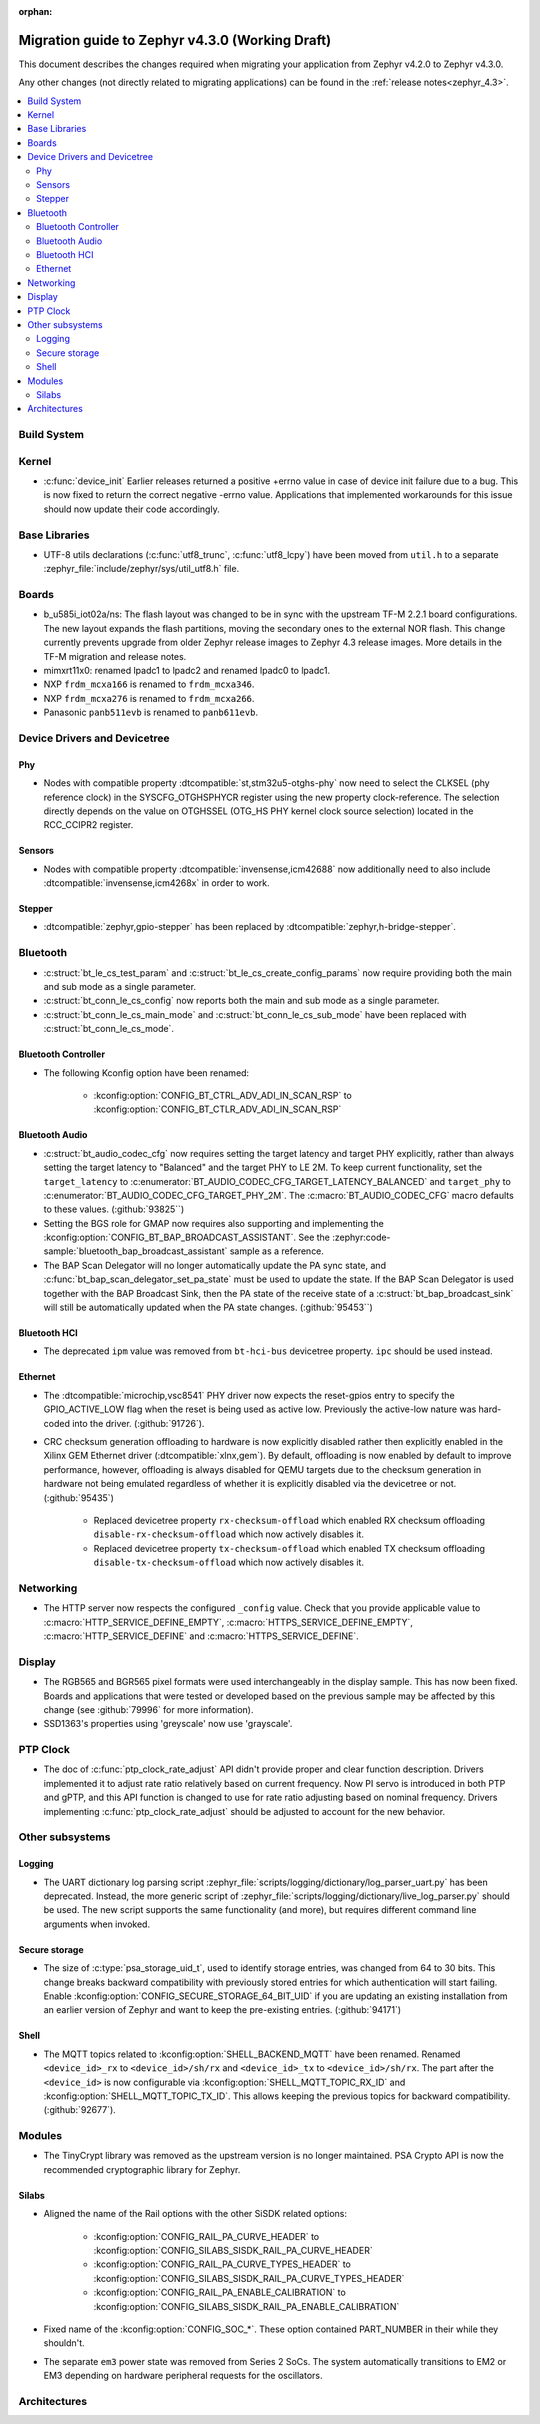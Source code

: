 :orphan:

..
  See
  https://docs.zephyrproject.org/latest/releases/index.html#migration-guides
  for details of what is supposed to go into this document.

.. _migration_4.3:

Migration guide to Zephyr v4.3.0 (Working Draft)
################################################

This document describes the changes required when migrating your application from Zephyr v4.2.0 to
Zephyr v4.3.0.

Any other changes (not directly related to migrating applications) can be found in
the :ref:`release notes<zephyr_4.3>`.

.. contents::
    :local:
    :depth: 2

Build System
************

Kernel
******

* :c:func:`device_init` Earlier releases returned a positive +errno value in case
  of device init failure due to a bug. This is now fixed to return the correct
  negative -errno value. Applications that implemented workarounds for this
  issue should now update their code accordingly.

Base Libraries
**************

* UTF-8 utils declarations (:c:func:`utf8_trunc`, :c:func:`utf8_lcpy`) have
  been moved from ``util.h`` to a separate
  :zephyr_file:`include/zephyr/sys/util_utf8.h` file.

Boards
******

* b_u585i_iot02a/ns: The flash layout was changed to be in sync with the upstream TF-M 2.2.1 board
  configurations. The new layout expands the flash partitions, moving the secondary ones to the
  external NOR flash. This change currently prevents upgrade from older Zephyr release images to
  Zephyr 4.3 release images. More details in the TF-M migration and release notes.

* mimxrt11x0: renamed lpadc1 to lpadc2 and renamed lpadc0 to lpadc1.

* NXP ``frdm_mcxa166`` is renamed to ``frdm_mcxa346``.
* NXP ``frdm_mcxa276`` is renamed to ``frdm_mcxa266``.

* Panasonic ``panb511evb`` is renamed to ``panb611evb``.

Device Drivers and Devicetree
*****************************

.. zephyr-keep-sorted-start re(^\w)

Phy
===

* Nodes with compatible property :dtcompatible:`st,stm32u5-otghs-phy` now need to select the
  CLKSEL (phy reference clock) in the SYSCFG_OTGHSPHYCR register using the new property
  clock-reference. The selection directly depends on the value on OTGHSSEL (OTG_HS PHY kernel
  clock source selection) located in the RCC_CCIPR2 register.

Sensors
=======

* Nodes with compatible property :dtcompatible:`invensense,icm42688` now additionally need to also
  include :dtcompatible:`invensense,icm4268x` in order to work.

Stepper
=======

* :dtcompatible:`zephyr,gpio-stepper` has been replaced by :dtcompatible:`zephyr,h-bridge-stepper`.

.. zephyr-keep-sorted-stop

Bluetooth
*********

* :c:struct:`bt_le_cs_test_param` and :c:struct:`bt_le_cs_create_config_params` now require
  providing both the main and sub mode as a single parameter.
* :c:struct:`bt_conn_le_cs_config` now reports both the main and sub mode as a single parameter.
* :c:struct:`bt_conn_le_cs_main_mode` and :c:struct:`bt_conn_le_cs_sub_mode` have been replaced
  with :c:struct:`bt_conn_le_cs_mode`.

Bluetooth Controller
====================

* The following Kconfig option have been renamed:

    * :kconfig:option:`CONFIG_BT_CTRL_ADV_ADI_IN_SCAN_RSP` to
      :kconfig:option:`CONFIG_BT_CTLR_ADV_ADI_IN_SCAN_RSP`

.. zephyr-keep-sorted-start re(^\w)

Bluetooth Audio
===============

* :c:struct:`bt_audio_codec_cfg` now requires setting the target latency and target PHY explicitly,
  rather than always setting the target latency to "Balanced" and the target PHY to LE 2M.
  To keep current functionality, set the ``target_latency`` to
  :c:enumerator:`BT_AUDIO_CODEC_CFG_TARGET_LATENCY_BALANCED` and ``target_phy`` to
  :c:enumerator:`BT_AUDIO_CODEC_CFG_TARGET_PHY_2M`.
  The :c:macro:`BT_AUDIO_CODEC_CFG` macro defaults to these values.
  (:github:`93825``)
* Setting the BGS role for GMAP now requires also supporting and implementing the
  :kconfig:option:`CONFIG_BT_BAP_BROADCAST_ASSISTANT`.
  See the :zephyr:code-sample:`bluetooth_bap_broadcast_assistant` sample as a reference.
* The BAP Scan Delegator will no longer automatically update the PA sync state, and
  :c:func:`bt_bap_scan_delegator_set_pa_state` must be used to update the state. If the
  BAP Scan Delegator is used together with the BAP Broadcast Sink, then the PA state of the
  receive state of a  :c:struct:`bt_bap_broadcast_sink` will still be automatically updated when the
  PA state changes. (:github:`95453``)


.. zephyr-keep-sorted-stop

Bluetooth HCI
=============

* The deprecated ``ipm`` value was removed from ``bt-hci-bus`` devicetree property.
  ``ipc`` should be used instead.

Ethernet
========

* The :dtcompatible:`microchip,vsc8541` PHY driver now expects the reset-gpios entry to specify
  the GPIO_ACTIVE_LOW flag when the reset is being used as active low. Previously the active-low
  nature was hard-coded into the driver. (:github:`91726`).

* CRC checksum generation offloading to hardware is now explicitly disabled rather then explicitly
  enabled in the Xilinx GEM Ethernet driver (:dtcompatible:`xlnx,gem`). By default, offloading is
  now enabled by default to improve performance, however, offloading is always disabled for QEMU
  targets due to the checksum generation in hardware not being emulated regardless of whether it
  is explicitly disabled via the devicetree or not. (:github:`95435`)

    * Replaced devicetree property ``rx-checksum-offload`` which enabled RX checksum offloading
      ``disable-rx-checksum-offload`` which now actively disables it.
    * Replaced devicetree property ``tx-checksum-offload`` which enabled TX checksum offloading
      ``disable-tx-checksum-offload`` which now actively disables it.

Networking
**********

* The HTTP server now respects the configured ``_config`` value. Check that
  you provide applicable value to :c:macro:`HTTP_SERVICE_DEFINE_EMPTY`,
  :c:macro:`HTTPS_SERVICE_DEFINE_EMPTY`, :c:macro:`HTTP_SERVICE_DEFINE` and
  :c:macro:`HTTPS_SERVICE_DEFINE`.

.. zephyr-keep-sorted-start re(^\w)

.. zephyr-keep-sorted-stop

Display
*******

* The RGB565 and BGR565 pixel formats were used interchangeably in the display sample.
  This has now been fixed. Boards and applications that were tested or developed based on the
  previous sample may be affected by this change (see :github:`79996` for more information).

* SSD1363's properties using 'greyscale' now use 'grayscale'.

PTP Clock
*********

* The doc of :c:func:`ptp_clock_rate_adjust` API didn't provide proper and clear function description.
  Drivers implemented it to adjust rate ratio relatively based on current frequency.
  Now PI servo is introduced in both PTP and gPTP, and this API function is changed to use for rate
  ratio adjusting based on nominal frequency. Drivers implementing :c:func:`ptp_clock_rate_adjust`
  should be adjusted to account for the new behavior.

Other subsystems
****************

.. zephyr-keep-sorted-start re(^\w)

Logging
=======

* The UART dictionary log parsing script
  :zephyr_file:`scripts/logging/dictionary/log_parser_uart.py` has been deprecated. Instead, the
  more generic script of :zephyr_file:`scripts/logging/dictionary/live_log_parser.py` should be
  used. The new script supports the same functionality (and more), but requires different command
  line arguments when invoked.

Secure storage
==============

* The size of :c:type:`psa_storage_uid_t`, used to identify storage entries, was changed from 64 to
  30 bits.
  This change breaks backward compatibility with previously stored entries for which authentication
  will start failing.
  Enable :kconfig:option:`CONFIG_SECURE_STORAGE_64_BIT_UID` if you are updating an existing
  installation from an earlier version of Zephyr and want to keep the pre-existing entries.
  (:github:`94171`)

Shell
=====

* The MQTT topics related to :kconfig:option:`SHELL_BACKEND_MQTT` have been renamed. Renamed
  ``<device_id>_rx`` to ``<device_id>/sh/rx`` and ``<device_id>_tx`` to ``<device_id>/sh/rx``. The
  part after the ``<device_id>`` is now configurable via :kconfig:option:`SHELL_MQTT_TOPIC_RX_ID`
  and :kconfig:option:`SHELL_MQTT_TOPIC_TX_ID`. This allows keeping the previous topics for backward
  compatibility.
  (:github:`92677`).

.. zephyr-keep-sorted-stop

Modules
*******

* The TinyCrypt library was removed as the upstream version is no longer maintained.
  PSA Crypto API is now the recommended cryptographic library for Zephyr.

Silabs
======

* Aligned the name of the Rail options with the other SiSDK related options:

   * :kconfig:option:`CONFIG_RAIL_PA_CURVE_HEADER` to
     :kconfig:option:`CONFIG_SILABS_SISDK_RAIL_PA_CURVE_HEADER`
   * :kconfig:option:`CONFIG_RAIL_PA_CURVE_TYPES_HEADER` to
     :kconfig:option:`CONFIG_SILABS_SISDK_RAIL_PA_CURVE_TYPES_HEADER`
   * :kconfig:option:`CONFIG_RAIL_PA_ENABLE_CALIBRATION` to
     :kconfig:option:`CONFIG_SILABS_SISDK_RAIL_PA_ENABLE_CALIBRATION`

* Fixed name of the :kconfig:option:`CONFIG_SOC_*`. These option contained PART_NUMBER in their
  while they shouldn't.

* The separate ``em3`` power state was removed from Series 2 SoCs. The system automatically
  transitions to EM2 or EM3 depending on hardware peripheral requests for the oscillators.

Architectures
*************
